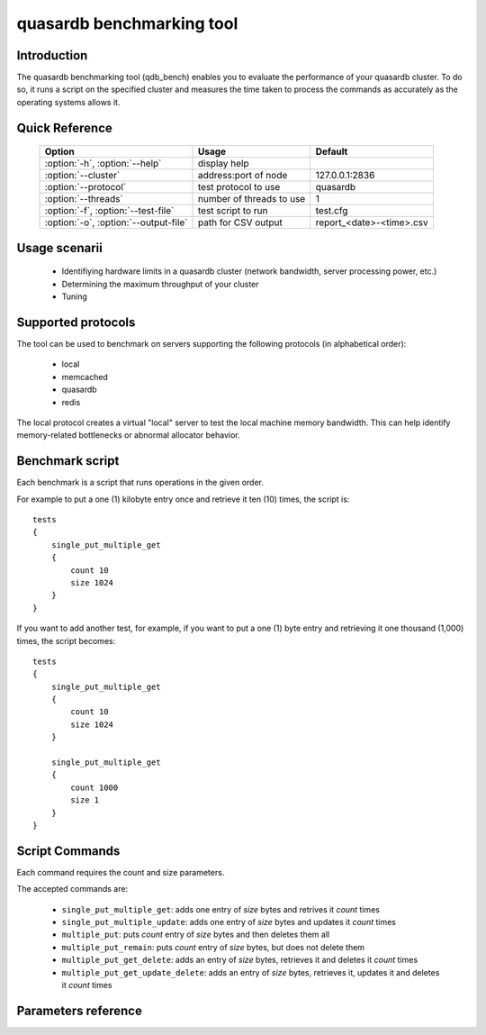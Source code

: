quasardb benchmarking tool
******************************

.. highlight:: js
.. program:: qdb_comparison

Introduction
============

The quasardb benchmarking tool (qdb_bench) enables you to evaluate the performance of your quasardb cluster. To do so, it runs a script on the specified cluster and measures the time taken to process the commands as accurately as the operating systems allows it.


Quick Reference
===============

 ===================================== ============================ ============================
                Option                             Usage                Default
 ===================================== ============================ ============================
 :option:`-h`, :option:`--help`        display help
 :option:`--cluster`                    address:port of node         127.0.0.1:2836
 :option:`--protocol`                  test protocol to use          quasardb
 :option:`--threads`                   number of threads to use      1
 :option:`-f`, :option:`--test-file`   test script to run            test.cfg
 :option:`-o`, :option:`--output-file` path for CSV output           report_<date>-<time>.csv
 ===================================== ============================ ============================


Usage scenarii
===============

 * Identifiying hardware limits in a quasardb cluster (network bandwidth, server processing power, etc.)
 * Determining the maximum throughput of your cluster
 * Tuning

Supported protocols
======================

The tool can be used to benchmark on servers supporting the following protocols (in alphabetical order):

 * local
 * memcached
 * quasardb
 * redis

The local protocol creates a virtual "local" server to test the local machine memory bandwidth. This can help identify memory-related bottlenecks or abnormal allocator behavior.

Benchmark script
====================

Each benchmark is a script that runs operations in the given order.

For example to put a one (1) kilobyte entry once and retrieve it ten (10) times, the script is::

    tests
    {
        single_put_multiple_get
        {
            count 10
            size 1024
        }
    }

If you want to add another test, for example, if you want to put a one (1) byte entry and retrieving it one thousand (1,000) times, the script becomes::

    tests
    {
        single_put_multiple_get
        {
            count 10
            size 1024
        }

        single_put_multiple_get
        {
            count 1000
            size 1
        }
    }

Script Commands
===============

Each command requires the count and size parameters.

The accepted commands are:

    * ``single_put_multiple_get``: adds one entry of *size* bytes and retrives it *count* times
    * ``single_put_multiple_update``: adds one entry of *size* bytes and updates it *count* times
    * ``multiple_put``: puts *count* entry of *size* bytes and then deletes them all
    * ``multiple_put_remain``: puts *count* entry of *size* bytes, but does not delete them
    * ``multiple_put_get_delete``: adds an entry of *size* bytes, retrieves it and deletes it *count* times
    * ``multiple_put_get_update_delete``: adds an entry of *size* bytes, retrieves it, updates it and deletes it *count* times

Parameters reference
====================

.. option:: -h, --help

    Displays basic usage information.

    Example
        To display the online help, type: ::

            qdb_bench --help

.. option:: --cluster=<address>:<port>

   Specifies the address and port of the quasardb daemon to which the benchmark tool must connect. The daemon must conform to the protocol specified by the ``protocol`` parameter.

   Argument
        The address and port of a machine where a daemon is running.

   Default value
        127.0.0.0:2836, the IPv4 localhost address and the port 2836

   Example
        If the daemon listens on localhost and on the port 5009::

            qdb_httpd --cluster=localhost:5009

.. option:: --protocol=<protocol>

    Specifies the protocol to use.

    Argument
        A string representing the name of the protocol to use. Supported values are local, memcached, quasardb and redis.

    Default value
        quasardb

    Example
        Run the test on a memcached compatible server::

            qdb_bench --protocol=memcached

.. option:: --threads=<threads>

    Specifies the number of threads qdb_bench should use to run the test. Each thread will run the test script, duplicating its operations. This function is helpful to simulate multiple clients from a single test instance.

    Argument
        An integer between 1 and 100 representing the number of threads to use.

    Default value
        1

    Example
        Run the test two times in two separate threads::

            qdb_bench --threads=2

.. option:: -f <path>, --test-file=<path>

    The test script to run.

    Argument
        A string representing the full path to the test script.

    Default value
        test.cfg

    Example
        Runs the tests written in ``stress.cfg``::

            qdb_bench --test-file=stress.cfg

.. option:: -o <path>, --output-file=<path>

    Specifies the path for the `CSV <https://en.wikipedia.org/wiki/Comma-separated_values>`_ output.

    Argument
        A string representing the full path to the results file:

    Default value
        A file name prefixed *report_* and suffixed with the current date and time.

    Example
        Output the results to ``results.csv``::

            qdb_bench --output-file=results.csv

